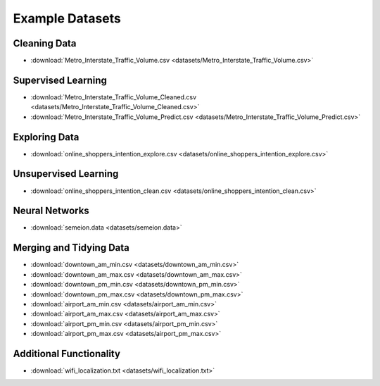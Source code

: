 Example Datasets
================

Cleaning Data
-------------

*  :download:`Metro_Interstate_Traffic_Volume.csv <datasets/Metro_Interstate_Traffic_Volume.csv>`

Supervised Learning
-------------------

*  :download:`Metro_Interstate_Traffic_Volume_Cleaned.csv <datasets/Metro_Interstate_Traffic_Volume_Cleaned.csv>`
*  :download:`Metro_Interstate_Traffic_Volume_Predict.csv <datasets/Metro_Interstate_Traffic_Volume_Predict.csv>`

Exploring Data
--------------

*  :download:`online_shoppers_intention_explore.csv <datasets/online_shoppers_intention_explore.csv>`

Unsupervised Learning
---------------------

*  :download:`online_shoppers_intention_clean.csv <datasets/online_shoppers_intention_clean.csv>`

Neural Networks
---------------

*  :download:`semeion.data <datasets/semeion.data>`

Merging and Tidying Data
------------------------

*  :download:`downtown_am_min.csv <datasets/downtown_am_min.csv>`
*  :download:`downtown_am_max.csv <datasets/downtown_am_max.csv>`
*  :download:`downtown_pm_min.csv <datasets/downtown_pm_min.csv>`
*  :download:`downtown_pm_max.csv <datasets/downtown_pm_max.csv>`
*  :download:`airport_am_min.csv <datasets/airport_am_min.csv>`
*  :download:`airport_am_max.csv <datasets/airport_am_max.csv>`
*  :download:`airport_pm_min.csv <datasets/airport_pm_min.csv>`
*  :download:`airport_pm_max.csv <datasets/airport_pm_max.csv>`

Additional Functionality
------------------------

*  :download:`wifi_localization.txt <datasets/wifi_localization.txt>`

